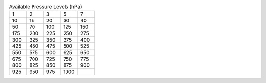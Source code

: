 .. list-table:: Available Pressure Levels (hPa)
   :widths: 6 6 6 6 6
   :header-rows: 0

   * - 1
     - 2
     - 3
     - 5
     - 7
   * - 10
     - 15
     - 20
     - 30
     - 40
   * - 50
     - 70
     - 100
     - 125
     - 150
   * - 175
     - 200
     - 225
     - 250
     - 275
   * - 300
     - 325
     - 350
     - 375
     - 400
   * - 425
     - 450
     - 475
     - 500
     - 525
   * - 550
     - 575
     - 600
     - 625
     - 650
   * - 675
     - 700
     - 725
     - 750
     - 775
   * - 800
     - 825
     - 850
     - 875
     - 900
   * - 925
     - 950
     - 975
     - 1000
     - 
